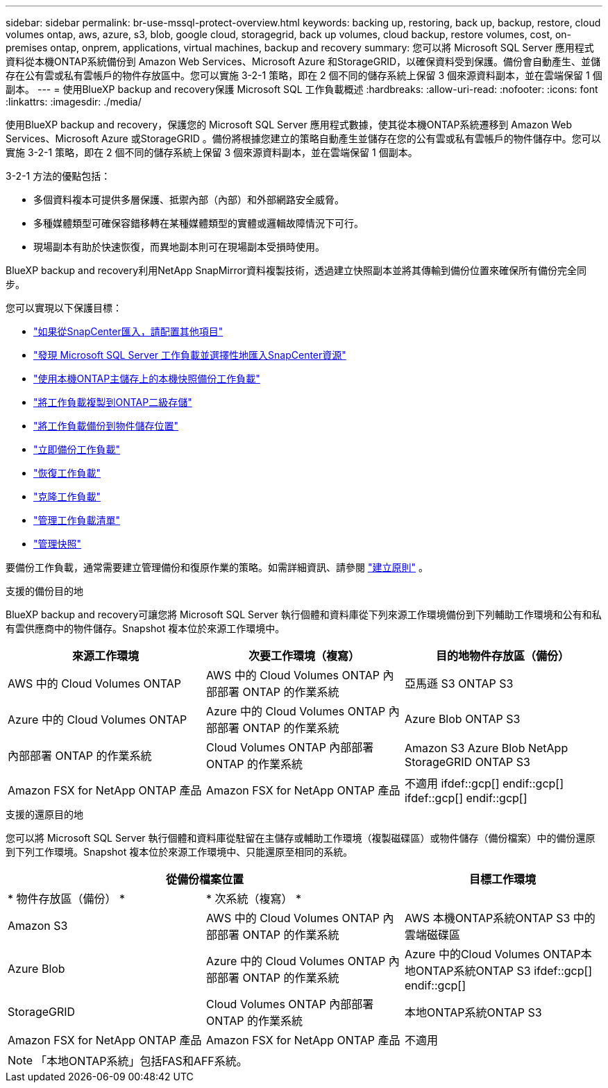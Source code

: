 ---
sidebar: sidebar 
permalink: br-use-mssql-protect-overview.html 
keywords: backing up, restoring, back up, backup, restore, cloud volumes ontap, aws, azure, s3, blob, google cloud, storagegrid, back up volumes, cloud backup, restore volumes, cost, on-premises ontap, onprem, applications, virtual machines, backup and recovery 
summary: 您可以將 Microsoft SQL Server 應用程式資料從本機ONTAP系統備份到 Amazon Web Services、Microsoft Azure 和StorageGRID，以確保資料受到保護。備份會自動產生、並儲存在公有雲或私有雲帳戶的物件存放區中。您可以實施 3-2-1 策略，即在 2 個不同的儲存系統上保留 3 個來源資料副本，並在雲端保留 1 個副本。 
---
= 使用BlueXP backup and recovery保護 Microsoft SQL 工作負載概述
:hardbreaks:
:allow-uri-read: 
:nofooter: 
:icons: font
:linkattrs: 
:imagesdir: ./media/


[role="lead"]
使用BlueXP backup and recovery，保護您的 Microsoft SQL Server 應用程式數據，使其從本機ONTAP系統遷移到 Amazon Web Services、Microsoft Azure 或StorageGRID 。備份將根據您建立的策略自動產生並儲存在您的公有雲或私有雲帳戶的物件儲存中。您可以實施 3-2-1 策略，即在 2 個不同的儲存系統上保留 3 個來源資料副本，並在雲端保留 1 個副本。

3-2-1 方法的優點包括：

* 多個資料複本可提供多層保護、抵禦內部（內部）和外部網路安全威脅。
* 多種媒體類型可確保容錯移轉在某種媒體類型的實體或邏輯故障情況下可行。
* 現場副本有助於快速恢復，而異地副本則可在現場副本受損時使用。


BlueXP backup and recovery利用NetApp SnapMirror資料複製技術，透過建立快照副本並將其傳輸到備份位置來確保所有備份完全同步。

您可以實現以下保護目標：

* link:concept-start-prereq-snapcenter-import.html["如果從SnapCenter匯入，請配置其他項目"]
* link:br-start-discover.html["發現 Microsoft SQL Server 工作負載並選擇性地匯入SnapCenter資源"]
* link:br-use-mssql-backup.html["使用本機ONTAP主儲存上的本機快照備份工作負載"]
* link:br-use-mssql-backup.html["將工作負載複製到ONTAP二級存儲"]
* link:br-use-mssql-backup.html["將工作負載備份到物件儲存位置"]
* link:br-use-mssql-backup.html["立即備份工作負載"]
* link:br-use-mssql-restore-overview.html["恢復工作負載"]
* link:br-use-mssql-clone.html["克隆工作負載"]
* link:br-use-manage-inventory.html["管理工作負載清單"]
* link:br-use-manage-snapshots.html["管理快照"]


要備份工作負載，通常需要建立管理備份和復原作業的策略。如需詳細資訊、請參閱 link:br-use-policies-create.html["建立原則"] 。

.支援的備份目的地
BlueXP backup and recovery可讓您將 Microsoft SQL Server 執行個體和資料庫從下列來源工作環境備份到下列輔助工作環境和公有和私有雲供應商中的物件儲存。Snapshot 複本位於來源工作環境中。

[cols="33,33,33"]
|===
| 來源工作環境 | 次要工作環境（複寫） | 目的地物件存放區（備份） 


| AWS 中的 Cloud Volumes ONTAP | AWS 中的 Cloud Volumes ONTAP
內部部署 ONTAP 的作業系統 | 亞馬遜 S3 ONTAP S3 


| Azure 中的 Cloud Volumes ONTAP | Azure 中的 Cloud Volumes ONTAP
內部部署 ONTAP 的作業系統 | Azure Blob ONTAP S3 


| 內部部署 ONTAP 的作業系統 | Cloud Volumes ONTAP
內部部署 ONTAP 的作業系統 | Amazon S3 Azure Blob NetApp StorageGRID ONTAP S3 


| Amazon FSX for NetApp ONTAP 產品 | Amazon FSX for NetApp ONTAP 產品 | 不適用 ifdef::gcp[] endif::gcp[] ifdef::gcp[] endif::gcp[] 
|===
.支援的還原目的地
您可以將 Microsoft SQL Server 執行個體和資料庫從駐留在主儲存或輔助工作環境（複製磁碟區）或物件儲存（備份檔案）中的備份還原到下列工作環境。Snapshot 複本位於來源工作環境中、只能還原至相同的系統。

[cols="33,33,33"]
|===
2+| 從備份檔案位置 | 目標工作環境 


| * 物件存放區（備份） * | * 次系統（複寫） * |  


| Amazon S3 | AWS 中的 Cloud Volumes ONTAP
內部部署 ONTAP 的作業系統 | AWS 本機ONTAP系統ONTAP S3 中的雲端磁碟區 


| Azure Blob | Azure 中的 Cloud Volumes ONTAP
內部部署 ONTAP 的作業系統 | Azure 中的Cloud Volumes ONTAP本地ONTAP系統ONTAP S3 ifdef::gcp[] endif::gcp[] 


| StorageGRID | Cloud Volumes ONTAP
內部部署 ONTAP 的作業系統 | 本地ONTAP系統ONTAP S3 


| Amazon FSX for NetApp ONTAP 產品 | Amazon FSX for NetApp ONTAP 產品 | 不適用 
|===

NOTE: 「本地ONTAP系統」包括FAS和AFF系統。
